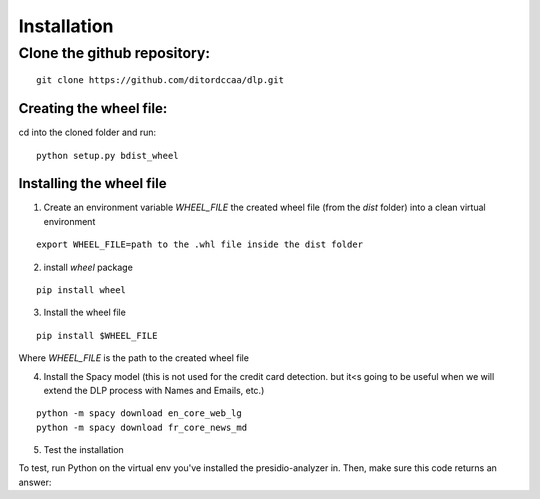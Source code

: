 ============
Installation
============


Clone the github repository:
^^^^^^^^^^^^^^^^^^^^^^^^^^^^^^
::

    git clone https://github.com/ditordccaa/dlp.git


Creating the wheel file:
~~~~~~~~~~~~~~~~~~~~~~~~~~~~~~

cd into the cloned folder and run:

::

    python setup.py bdist_wheel


Installing the wheel file
~~~~~~~~~~~~~~~~~~~~~~~~~~~~~~

1. Create an environment variable `WHEEL_FILE` the created wheel file (from the `dist` folder) into a clean virtual environment

::

    export WHEEL_FILE=path to the .whl file inside the dist folder


2. install `wheel` package

::

    pip install wheel


3. Install the wheel file

::

    pip install $WHEEL_FILE

Where `WHEEL_FILE` is the path to the created wheel file


4. Install the Spacy model (this is not used for the credit card detection. but it<s going to be useful when we will extend the DLP process with Names and Emails, etc.)

::

    python -m spacy download en_core_web_lg
    python -m spacy download fr_core_news_md


5. Test the installation

To test, run Python on the virtual env you've installed the presidio-analyzer in.
Then, make sure this code returns an answer:

.. code-block:: python
    :linenos:

    from dlp.analyzer_engine import AnalyzerEngine

    analyzer = AnalyzerEngine(enable_trace_pii=True)

    text_to_scan = "Here is a fake dummy number : 5160-750024596781. Note that we will not get any results here."
    results = analyzer.analyze(correlation_id=1,
                            text=text_to_scan,
                            entities=["CREDIT_CARD"],
                            language='en',
                            all_fields=False)


    for item in results:
        print("Detected = {}, Start = {}, end = {}, entity = {}".format(text_to_scan[item.start: item.end],
                                                                                        item.start,
                                                                                        item.end,
                                                                                        item.entity_type))
